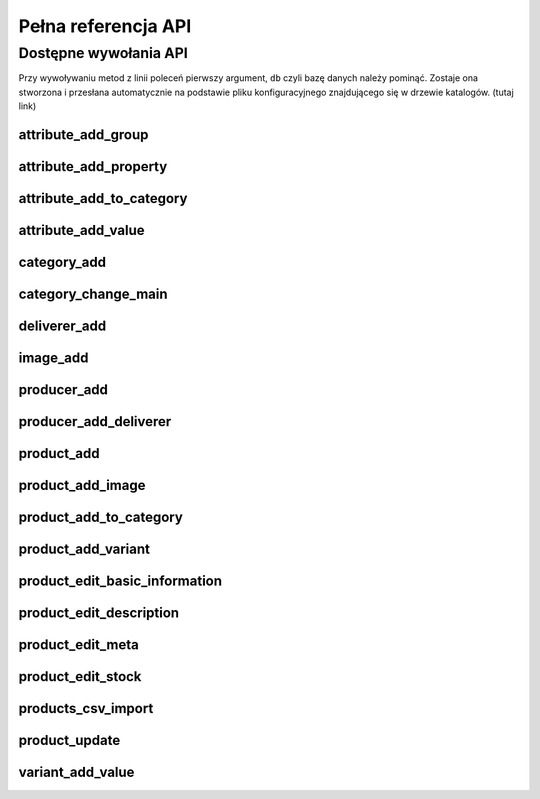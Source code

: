 .. _`commands`:

Pełna referencja API
====================

Dostępne wywołania API
----------------------

Przy wywoływaniu metod z linii poleceń pierwszy argument, ``db`` czyli
bazę danych należy pominąć. Zostaje ona stworzona i przesłana
automatycznie na podstawie pliku konfiguracyjnego znajdującego się w
drzewie katalogów. (tutaj link)

.. Generacja tej listy:
   ls ../src/chameleon/commands/*.py | cut -d "/" -f 5 | cut -d "." -f 1 | sort | grep -v __init__ | xclip -i

attribute_add_group
^^^^^^^^^^^^^^^^^^^

.. automethod:: chameleon.commands.attribute_add_group.perform

attribute_add_property
^^^^^^^^^^^^^^^^^^^^^^

.. automethod:: chameleon.commands.attribute_add_property.perform

attribute_add_to_category
^^^^^^^^^^^^^^^^^^^^^^^^^

.. automethod:: chameleon.commands.attribute_add_to_category.perform

attribute_add_value
^^^^^^^^^^^^^^^^^^^

.. automethod:: chameleon.commands.attribute_add_value.perform

category_add
^^^^^^^^^^^^

.. automethod:: chameleon.commands.category_add.perform

category_change_main
^^^^^^^^^^^^^^^^^^^^

.. automethod:: chameleon.commands.category_change_main.perform

deliverer_add
^^^^^^^^^^^^^

.. automethod:: chameleon.commands.deliverer_add.perform

image_add
^^^^^^^^^

.. automethod:: chameleon.commands.image_add.perform

producer_add
^^^^^^^^^^^^

.. automethod:: chameleon.commands.producer_add.perform

producer_add_deliverer
^^^^^^^^^^^^^^^^^^^^^^

.. automethod:: chameleon.commands.producer_add_deliverer.perform

product_add
^^^^^^^^^^^

.. automethod:: chameleon.commands.product_add.perform

product_add_image
^^^^^^^^^^^^^^^^^

.. automethod:: chameleon.commands.product_add_image.perform

product_add_to_category
^^^^^^^^^^^^^^^^^^^^^^^

.. automethod:: chameleon.commands.product_add_to_category.perform

product_add_variant
^^^^^^^^^^^^^^^^^^^

.. automethod:: chameleon.commands.product_add_variant.perform

product_edit_basic_information
^^^^^^^^^^^^^^^^^^^^^^^^^^^^^^

.. automethod:: chameleon.commands.product_edit_basic_information.perform

product_edit_description
^^^^^^^^^^^^^^^^^^^^^^^^

.. automethod:: chameleon.commands.product_edit_description.perform

product_edit_meta
^^^^^^^^^^^^^^^^^

.. automethod:: chameleon.commands.product_edit_meta.perform

product_edit_stock
^^^^^^^^^^^^^^^^^^

.. automethod:: chameleon.commands.product_edit_stock.perform

products_csv_import
^^^^^^^^^^^^^^^^^^^

.. automethod:: chameleon.commands.products_csv_import.perform

.. products_dir_update
.. ^^^^^^^^^^^^^^^^^^^

.. .. automethod:: chameleon.commands.products_dir_update.perform

product_update
^^^^^^^^^^^^^^

.. automethod:: chameleon.commands.product_update.perform

variant_add_value
^^^^^^^^^^^^^^^^^

.. automethod:: chameleon.commands.variant_add_value.perform
